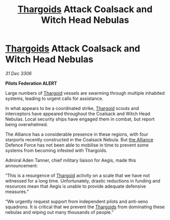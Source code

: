 :PROPERTIES:
:ID:       351a9697-0812-42ba-bf4f-8eb1a1fbf938
:ROAM_REFS: https://cms.zaonce.net/en-GB/jsonapi/node/galnet_article/5c37b210-72ff-4837-914c-3b62026bfd52?resourceVersion=id%3A4872
:END:
#+title: [[id:09343513-2893-458e-a689-5865fdc32e0a][Thargoids]] Attack Coalsack and Witch Head Nebulas
#+filetags: :galnet:

* [[id:09343513-2893-458e-a689-5865fdc32e0a][Thargoids]] Attack Coalsack and Witch Head Nebulas

/31 Dec 3306/

*Pilots Federation ALERT* 

Large numbers of [[id:09343513-2893-458e-a689-5865fdc32e0a][Thargoid]] vessels are swarming through multiple inhabited systems, leading to urgent calls for assistance. 

In what appears to be a coordinated strike, [[id:09343513-2893-458e-a689-5865fdc32e0a][Thargoid]] scouts and interceptors have appeared throughout the Coalsack and Witch Head Nebulas. Local security ships have engaged them in combat, but report being overwhelmed. 

The Alliance has a considerable presence in these regions, with four starports recently constructed in the Coalsack Nebula. But [[id:1d726aa0-3e07-43b4-9b72-074046d25c3c][the Alliance]] Defence Force has not been able to mobilise in time to prevent some systems from becoming infested with Thargoids. 

Admiral Aden Tanner, chief military liaison for Aegis, made this announcement: 

“This is a resurgence of [[id:09343513-2893-458e-a689-5865fdc32e0a][Thargoid]] activity on a scale that we have not witnessed for a long time. Unfortunately, drastic reductions in funding and resources mean that Aegis is unable to provide adequate defensive measures.” 

“We urgently request support from independent pilots and anti-xeno squadrons. It is critical that we prevent the [[id:09343513-2893-458e-a689-5865fdc32e0a][Thargoids]] from dominating these nebulas and wiping out many thousands of people.”
